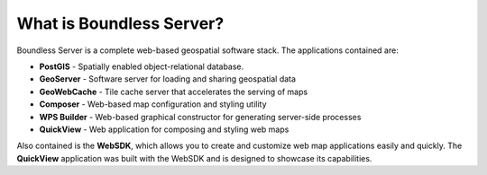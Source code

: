 .. _intro.whatis:

What is Boundless Server?
=========================

Boundless Server is a complete web-based geospatial software stack. The applications contained are: 

* **PostGIS** - Spatially enabled object-relational database.
* **GeoServer** - Software server for loading and sharing geospatial data
* **GeoWebCache** - Tile cache server that accelerates the serving of maps
* **Composer** - Web-based map configuration and styling utility
* **WPS Builder** - Web-based graphical constructor for generating server-side processes
* **QuickView** - Web application for composing and styling web maps

Also contained is the **WebSDK**, which allows you to create and customize web map applications easily and quickly. The **QuickView** application was built with the WebSDK and is designed to showcase its capabilities.
